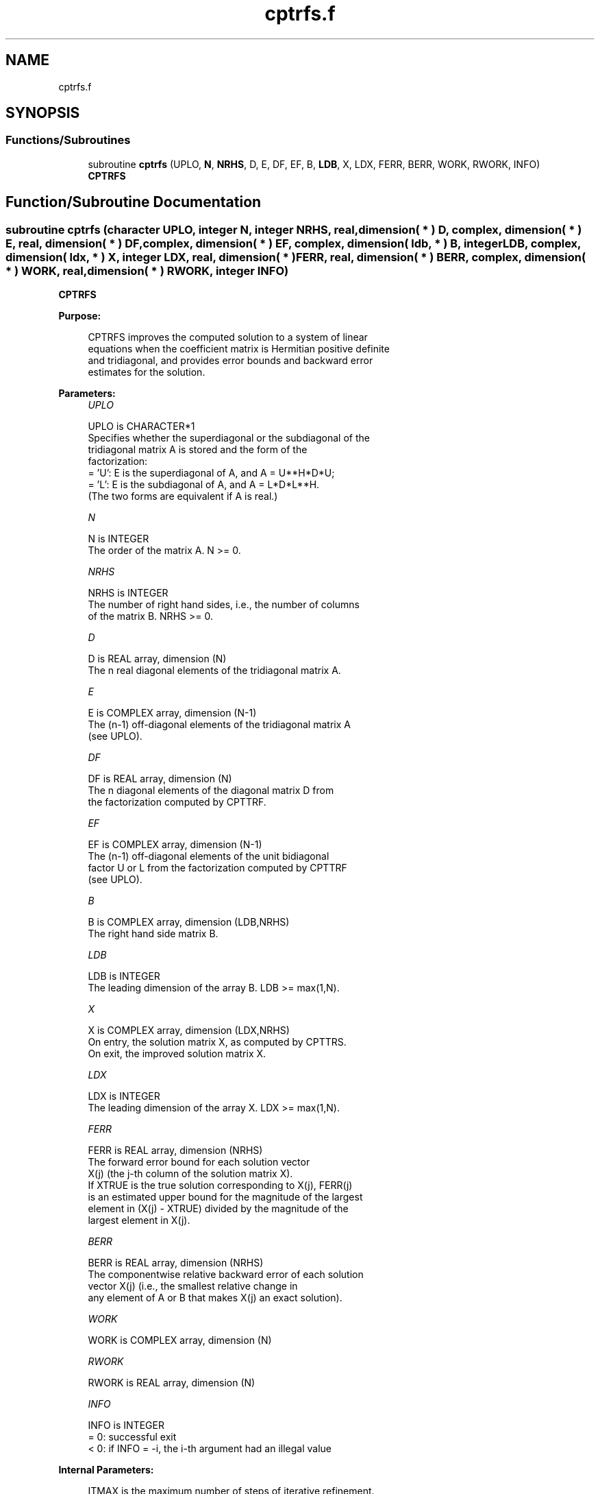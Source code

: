 .TH "cptrfs.f" 3 "Tue Nov 14 2017" "Version 3.8.0" "LAPACK" \" -*- nroff -*-
.ad l
.nh
.SH NAME
cptrfs.f
.SH SYNOPSIS
.br
.PP
.SS "Functions/Subroutines"

.in +1c
.ti -1c
.RI "subroutine \fBcptrfs\fP (UPLO, \fBN\fP, \fBNRHS\fP, D, E, DF, EF, B, \fBLDB\fP, X, LDX, FERR, BERR, WORK, RWORK, INFO)"
.br
.RI "\fBCPTRFS\fP "
.in -1c
.SH "Function/Subroutine Documentation"
.PP 
.SS "subroutine cptrfs (character UPLO, integer N, integer NRHS, real, dimension( * ) D, complex, dimension( * ) E, real, dimension( * ) DF, complex, dimension( * ) EF, complex, dimension( ldb, * ) B, integer LDB, complex, dimension( ldx, * ) X, integer LDX, real, dimension( * ) FERR, real, dimension( * ) BERR, complex, dimension( * ) WORK, real, dimension( * ) RWORK, integer INFO)"

.PP
\fBCPTRFS\fP  
.PP
\fBPurpose: \fP
.RS 4

.PP
.nf
 CPTRFS improves the computed solution to a system of linear
 equations when the coefficient matrix is Hermitian positive definite
 and tridiagonal, and provides error bounds and backward error
 estimates for the solution.
.fi
.PP
 
.RE
.PP
\fBParameters:\fP
.RS 4
\fIUPLO\fP 
.PP
.nf
          UPLO is CHARACTER*1
          Specifies whether the superdiagonal or the subdiagonal of the
          tridiagonal matrix A is stored and the form of the
          factorization:
          = 'U':  E is the superdiagonal of A, and A = U**H*D*U;
          = 'L':  E is the subdiagonal of A, and A = L*D*L**H.
          (The two forms are equivalent if A is real.)
.fi
.PP
.br
\fIN\fP 
.PP
.nf
          N is INTEGER
          The order of the matrix A.  N >= 0.
.fi
.PP
.br
\fINRHS\fP 
.PP
.nf
          NRHS is INTEGER
          The number of right hand sides, i.e., the number of columns
          of the matrix B.  NRHS >= 0.
.fi
.PP
.br
\fID\fP 
.PP
.nf
          D is REAL array, dimension (N)
          The n real diagonal elements of the tridiagonal matrix A.
.fi
.PP
.br
\fIE\fP 
.PP
.nf
          E is COMPLEX array, dimension (N-1)
          The (n-1) off-diagonal elements of the tridiagonal matrix A
          (see UPLO).
.fi
.PP
.br
\fIDF\fP 
.PP
.nf
          DF is REAL array, dimension (N)
          The n diagonal elements of the diagonal matrix D from
          the factorization computed by CPTTRF.
.fi
.PP
.br
\fIEF\fP 
.PP
.nf
          EF is COMPLEX array, dimension (N-1)
          The (n-1) off-diagonal elements of the unit bidiagonal
          factor U or L from the factorization computed by CPTTRF
          (see UPLO).
.fi
.PP
.br
\fIB\fP 
.PP
.nf
          B is COMPLEX array, dimension (LDB,NRHS)
          The right hand side matrix B.
.fi
.PP
.br
\fILDB\fP 
.PP
.nf
          LDB is INTEGER
          The leading dimension of the array B.  LDB >= max(1,N).
.fi
.PP
.br
\fIX\fP 
.PP
.nf
          X is COMPLEX array, dimension (LDX,NRHS)
          On entry, the solution matrix X, as computed by CPTTRS.
          On exit, the improved solution matrix X.
.fi
.PP
.br
\fILDX\fP 
.PP
.nf
          LDX is INTEGER
          The leading dimension of the array X.  LDX >= max(1,N).
.fi
.PP
.br
\fIFERR\fP 
.PP
.nf
          FERR is REAL array, dimension (NRHS)
          The forward error bound for each solution vector
          X(j) (the j-th column of the solution matrix X).
          If XTRUE is the true solution corresponding to X(j), FERR(j)
          is an estimated upper bound for the magnitude of the largest
          element in (X(j) - XTRUE) divided by the magnitude of the
          largest element in X(j).
.fi
.PP
.br
\fIBERR\fP 
.PP
.nf
          BERR is REAL array, dimension (NRHS)
          The componentwise relative backward error of each solution
          vector X(j) (i.e., the smallest relative change in
          any element of A or B that makes X(j) an exact solution).
.fi
.PP
.br
\fIWORK\fP 
.PP
.nf
          WORK is COMPLEX array, dimension (N)
.fi
.PP
.br
\fIRWORK\fP 
.PP
.nf
          RWORK is REAL array, dimension (N)
.fi
.PP
.br
\fIINFO\fP 
.PP
.nf
          INFO is INTEGER
          = 0:  successful exit
          < 0:  if INFO = -i, the i-th argument had an illegal value
.fi
.PP
 
.RE
.PP
\fBInternal Parameters: \fP
.RS 4

.PP
.nf
  ITMAX is the maximum number of steps of iterative refinement.
.fi
.PP
 
.RE
.PP
\fBAuthor:\fP
.RS 4
Univ\&. of Tennessee 
.PP
Univ\&. of California Berkeley 
.PP
Univ\&. of Colorado Denver 
.PP
NAG Ltd\&. 
.RE
.PP
\fBDate:\fP
.RS 4
December 2016 
.RE
.PP

.PP
Definition at line 185 of file cptrfs\&.f\&.
.SH "Author"
.PP 
Generated automatically by Doxygen for LAPACK from the source code\&.
